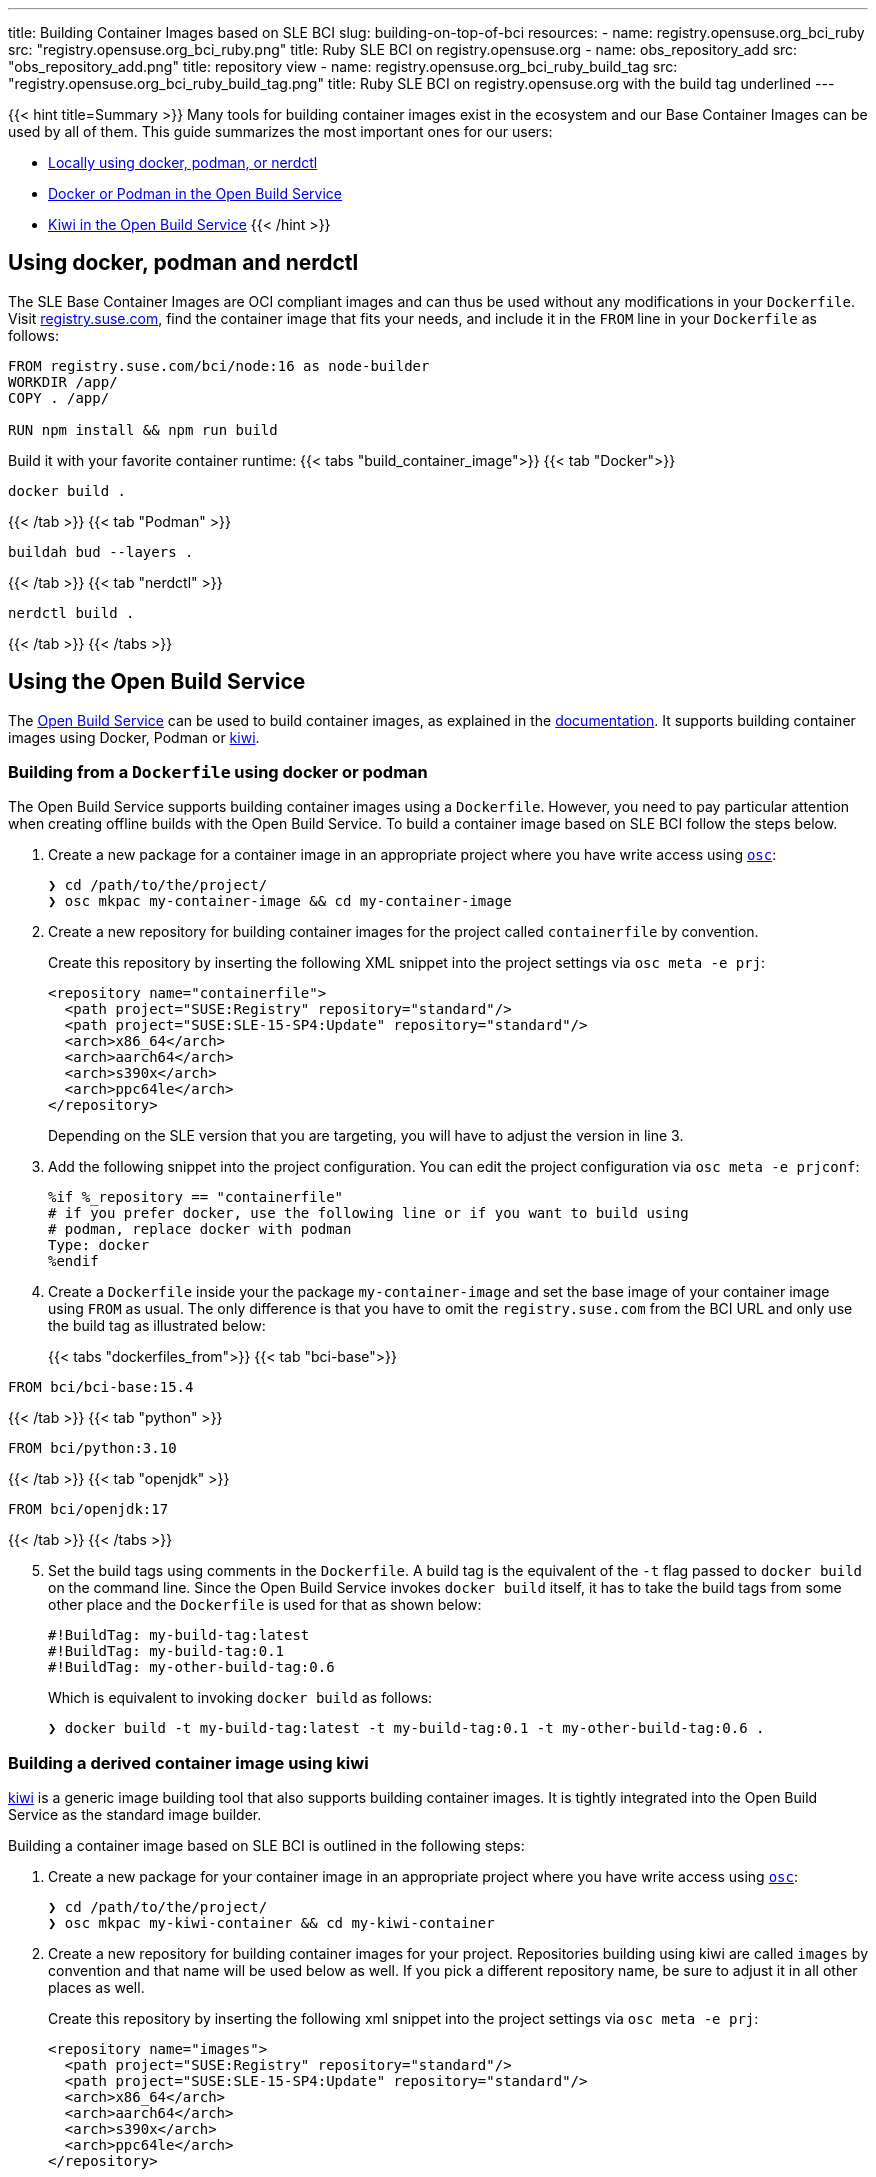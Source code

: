 ---
title: Building Container Images based on SLE BCI
slug: building-on-top-of-bci
resources:
  - name: registry.opensuse.org_bci_ruby
    src: "registry.opensuse.org_bci_ruby.png"
    title: Ruby SLE BCI on registry.opensuse.org
  - name: obs_repository_add
    src: "obs_repository_add.png"
    title: repository view
  - name: registry.opensuse.org_bci_ruby_build_tag
    src: "registry.opensuse.org_bci_ruby_build_tag.png"
    title: Ruby SLE BCI on registry.opensuse.org with the build tag underlined
---

{{< hint title=Summary >}}
Many tools for building container images exist in the ecosystem and
our Base Container Images can be used by all of them. This guide
summarizes the most important ones for our users:

* link:#_using_docker_podman_and_nerdctl[Locally using docker, podman, or
nerdctl]
* link:#_building_from_a_dockerfile_using_docker_or_podman[Docker or
Podman in the Open Build Service]
* link:#_building_a_derived_container_image_using_kiwi[Kiwi in the
Open Build Service]
{{< /hint >}}

== Using docker, podman and nerdctl

The SLE Base Container Images are OCI compliant images and can thus be
used without any modifications in your `Dockerfile`. Visit
https://registry.suse.com[registry.suse.com], find the container image
that fits your needs, and include it in the `FROM` line in your
`Dockerfile` as follows:

[source,Dockerfile]
----
FROM registry.suse.com/bci/node:16 as node-builder
WORKDIR /app/
COPY . /app/

RUN npm install && npm run build
----

Build it with your favorite container runtime:
{{< tabs "build_container_image">}}
{{< tab "Docker">}}
[source,Shell]
----
docker build .
----
{{< /tab >}}
{{< tab "Podman" >}}
[source,Shell]
----
buildah bud --layers .
----
{{< /tab >}}
{{< tab "nerdctl" >}}
[source,Shell]
----
nerdctl build .
----
{{< /tab >}}
{{< /tabs >}}

== Using the Open Build Service

The https://openbuildservice.org/[Open Build Service] can be used to
build container images, as explained in the
https://openbuildservice.org/help/manuals/obs-user-guide/cha.obs.build_containers.html[documentation].
It supports building container images using Docker, Podman or
https://osinside.github.io/kiwi/[kiwi].

=== Building from a `Dockerfile` using docker or podman

The Open Build Service supports building container images using a
`Dockerfile`. However, you need to pay particular attention when
creating offline builds with the Open Build Service. To build a
container image based on SLE BCI follow the steps below.

1. Create a new package for a container image in an appropriate
   project where you have write access using
   https://github.com/openSUSE/osc/[`osc`]:
+
[source,ShellSession]
----
❯ cd /path/to/the/project/
❯ osc mkpac my-container-image && cd my-container-image
----

[arabic, start=2]
. Create a new repository for building container images for the
  project called `containerfile` by convention.
+
Create this repository by inserting the following XML snippet into the
project settings via `osc meta -e prj`:
+
[source,xml]
----
<repository name="containerfile">
  <path project="SUSE:Registry" repository="standard"/>
  <path project="SUSE:SLE-15-SP4:Update" repository="standard"/>
  <arch>x86_64</arch>
  <arch>aarch64</arch>
  <arch>s390x</arch>
  <arch>ppc64le</arch>
</repository>
----
+
Depending on the SLE version that you are targeting, you will have to
adjust the version in line 3.

[arabic, start=3]
. Add the following snippet into the project configuration. You can edit
the project configuration via `osc meta -e prjconf`:
+
[source,console]
----
%if %_repository == "containerfile"
# if you prefer docker, use the following line or if you want to build using
# podman, replace docker with podman
Type: docker
%endif
----

[arabic, start=4]
. Create a `Dockerfile` inside your the package `my-container-image` and
set the base image of your container image using `FROM` as usual. The
only difference is that you have to omit the `registry.suse.com` from
the BCI URL and only use the build tag as illustrated below:
+
{{< tabs "dockerfiles_from">}}
{{< tab "bci-base">}}
[source,Dockerfile]
----
FROM bci/bci-base:15.4
----
{{< /tab >}}
{{< tab "python" >}}
[source,Dockerfile]
----
FROM bci/python:3.10
----
{{< /tab >}}
{{< tab "openjdk" >}}
[source,Dockerfile]
----
FROM bci/openjdk:17
----
{{< /tab >}}
{{< /tabs >}}

[arabic, start=5]
. Set the build tags using comments in the `Dockerfile`. A build tag is
the equivalent of the `-t` flag passed to `docker build` on the command
line. Since the Open Build Service invokes `docker build` itself, it has
to take the build tags from some other place and the `Dockerfile` is
used for that as shown below:
+
[source,Dockerfile]
----
#!BuildTag: my-build-tag:latest
#!BuildTag: my-build-tag:0.1
#!BuildTag: my-other-build-tag:0.6
----
+
Which is equivalent to invoking `docker build` as follows:
+
[source,ShellSession]
----
❯ docker build -t my-build-tag:latest -t my-build-tag:0.1 -t my-other-build-tag:0.6 .
----

=== Building a derived container image using kiwi

https://osinside.github.io/kiwi/[kiwi] is a generic image building tool
that also supports building container images. It is tightly integrated
into the Open Build Service as the standard image builder.

Building a container image based on SLE BCI is outlined in the following
steps:

[arabic]
. Create a new package for your container image in an appropriate
project where you have write access using
https://github.com/openSUSE/osc/[`osc`]:
+
[source,ShellSession]
----
❯ cd /path/to/the/project/
❯ osc mkpac my-kiwi-container && cd my-kiwi-container
----

[arabic, start=2]
. Create a new repository for building container images for your
project. Repositories building using kiwi are called `images` by
convention and that name will be used below as well. If you pick a
different repository name, be sure to adjust it in all other places as
well.
+
Create this repository by inserting the following xml snippet into the
project settings via `osc meta -e prj`:
+
[source,xml]
----
<repository name="images">
  <path project="SUSE:Registry" repository="standard"/>
  <path project="SUSE:SLE-15-SP4:Update" repository="standard"/>
  <arch>x86_64</arch>
  <arch>aarch64</arch>
  <arch>s390x</arch>
  <arch>ppc64le</arch>
</repository>
----
+
Depending on the SLE version that you are targeting, you will have to
adjust the version in line 3.

[arabic, start=3]
. Add the following snippet into the project configuration. You can edit
the project configuration via `osc meta -e prjconf`:
+
[source,console]
----
%if "%_repository" == "images"
Type: kiwi
Repotype: none
Patterntype: none

Prefer: -libcurl4-mini
Prefer: -systemd-mini
Prefer: -libsystemd0-mini
Prefer: -libudev-mini1
Prefer: -udev-mini
Prefer: kiwi-boot-requires
Prefer: sles-release
Prefer: sles-release-MINI
Prefer: python3-kiwi

Preinstall: !rpm rpm-ndb
Substitute: rpm rpm-ndb
Binarytype: rpm
%endif
----

[arabic, start=4]
. Create a `kiwi.xml` inside the package `my-kiwi-image`. Refer to a
BCI using its build tag, where you prefix it with `obsrepositories`
and replace the `:` with a `#` as outlined in the following examples:
+
{{< tabs "kiwifiles_from">}}
{{< tab "bci-base">}}
[source,xml]
----
<image schemaversion="6.5" name="my-kiwi-image">
  <description type="system"><!-- omitted --></description>
  <preferences>
    <type image="docker" derived_from="obsrepositories:/bci/bci-base#15.4">
      <!-- remaining container settings here -->
    </type>
  </preferences>
  <!-- package & repository config here -->
</image>
----
{{< /tab >}}
{{< tab "python" >}}
[source,xml]
----
<image schemaversion="6.5" name="my-kiwi-image">
  <description type="system"><!-- omitted --></description>
  <preferences>
    <type image="docker" derived_from="obsrepositories:/bci/python#3.10">
      <!-- remaining container settings here -->
    </type>
  </preferences>
  <!-- package & repository config here -->
</image>
----
{{< /tab >}}
{{< tab "openjdk" >}}
[source,xml]
----
<image schemaversion="6.5" name="my-kiwi-image">
  <description type="system"><!-- omitted --></description>
  <preferences>
    <type image="docker" derived_from="obsrepositories:/bci/openjdk#17">
      <!-- remaining container settings here -->
    </type>
  </preferences>
  <!-- package & repository config here -->
</image>
----
{{< /tab >}}
{{< /tabs >}}

[arabic, start=5]
. Set the build tags using comments in `kiwi.xml`:
+
[source,xml]
----
<!-- OBS-AddTag: my-build-tag:latest my-build-tag:0.1 my-other-build-tag:0.6 -->
----

=== Building Container Images based on your own images

You can build Container Images in the Open Build Service that are
based on other Images that you have been build in the Build Service as
well. Proceed for this as follows:

[arabic]
. _Skip this step if your image is in the same project and repository as
the image that you are building._
+
Find the project and the repository corresponding to the container image
that you would like to use as the base. You can leverage
https://registry.opensuse.org/cgi-bin/cooverview[registry.opensuse.org]
for that by searching for container image and extracting the project and
repository names (underlined in mint green and waterhole blue
respectively):
+
{{< img name="registry.opensuse.org_bci_ruby" size="large" >}}
+
Add this project and repository to your project's repository
configuration either by inserting a path entry via `osc meta -e prj`:
+
[source,xml]
----
<repository name="my_container_build_repository">
  <path project="$THE_PROJECT_NAME" repository="$THE_REPOSITORY_NAME"/>
  <!-- existing paths are here -->
  <!-- architectures -->
</repository>
----
+
Alternatively, you can add this repository via the web interface. For
that navigate to the project's home page in the Open Build Service and
click on the `Repositories` tab. There, find the repository in which
you build your container image, click on the green plus icon and enter
the project name and the repository name in the appearing popup:
+
{{< img name="obs_repository_add" size="tiny" >}}

[arabic, start=2]
. Use the build tag of the container image in the `FROM` instruction in
your `Dockerfile`. The build tag can be found in the `Dockerfile` of the
container image via the comment `#!BuildTag: $TAG` or in a kiwi xml
description via the comment:
+
[source,console]
----
<!-- OBS-AddTag: $TAG -->
----
+
A simpler way is to go to
https://registry.opensuse.org/cgi-bin/cooverview[registry.opensuse.org]
and find the container image. The path on `registry.opensuse.org` is
constructed from the images project, repository and build tag as
outlined in the image below (the project is underlined in mint green,
the repository in waterhole blue and the build tag in persimmon):
+
{{< img name="registry.opensuse.org_bci_ruby_build_tag" size="large" >}}
